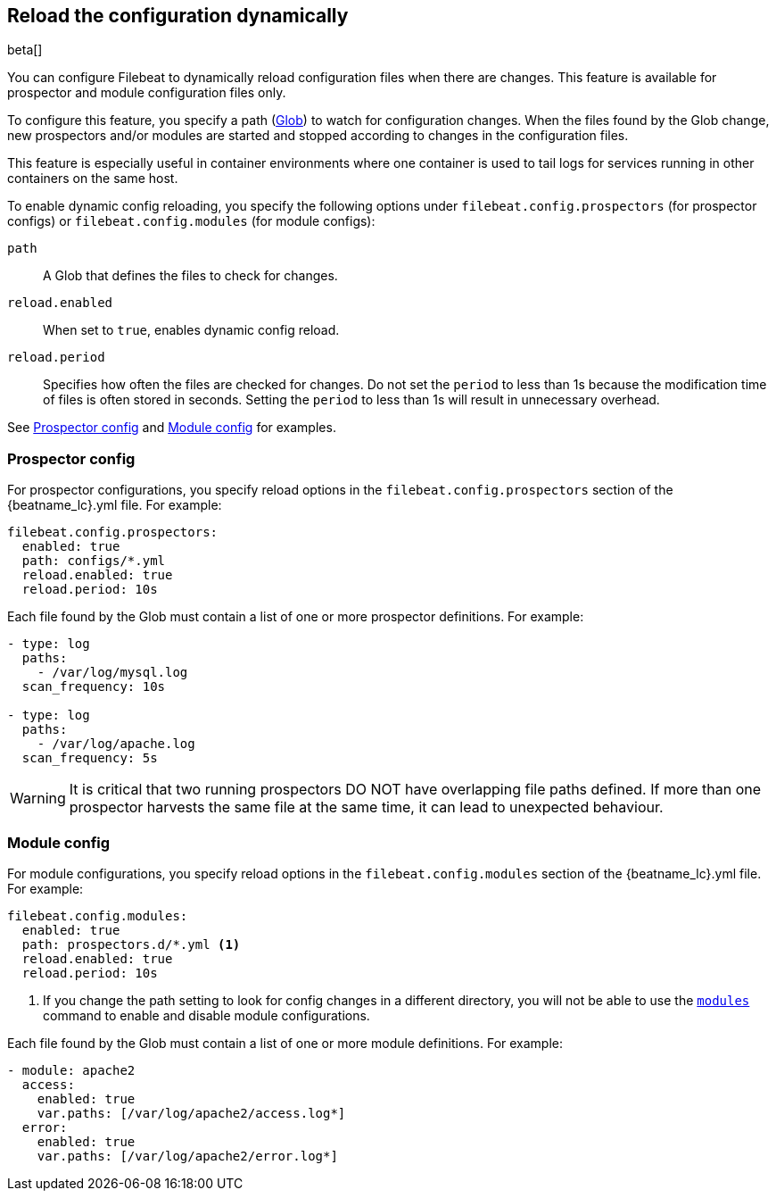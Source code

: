 [[filebeat-configuration-reloading]]
== Reload the configuration dynamically

beta[]

You can configure Filebeat to dynamically reload configuration files when there
are changes. This feature is available for prospector and module configuration
files only.

To configure this feature, you specify a path
(https://golang.org/pkg/path/filepath/#Glob[Glob]) to watch for configuration
changes. When the files found by the Glob change, new prospectors and/or
modules are started and stopped according to changes in the configuration files.

This feature is especially useful in container environments where one container
is used to tail logs for services running in other containers on the same host.

To enable dynamic config reloading, you specify the following options under
`filebeat.config.prospectors` (for prospector configs) or
`filebeat.config.modules` (for module configs):

`path`:: A Glob that defines the files to check for changes.
`reload.enabled`:: When set to `true`, enables dynamic config reload.
`reload.period`:: Specifies how often the files are checked for changes. Do not
set the `period` to less than 1s because the modification time of files is often
stored in seconds. Setting the `period` to less than 1s will result in
unnecessary overhead.

See <<reload-prospector-config>> and <<reload-module-config>> for examples.


[float]
[[reload-prospector-config]]
=== Prospector config

For prospector configurations, you specify reload options in the
`filebeat.config.prospectors` section of the +{beatname_lc}.yml+ file. For
example:

[source,yaml]
------------------------------------------------------------------------------
filebeat.config.prospectors:
  enabled: true
  path: configs/*.yml
  reload.enabled: true
  reload.period: 10s
------------------------------------------------------------------------------

Each file found by the Glob must contain a list of one or more prospector
definitions. For example:

[source,yaml]
------------------------------------------------------------------------------
- type: log
  paths:
    - /var/log/mysql.log
  scan_frequency: 10s

- type: log
  paths:
    - /var/log/apache.log
  scan_frequency: 5s
------------------------------------------------------------------------------


WARNING: It is critical that two running prospectors DO NOT have overlapping
file paths defined. If more than one prospector harvests the same file at the
same time, it can lead to unexpected behaviour.

[float]
[[reload-module-config]]
=== Module config

For module configurations, you specify reload options in the
`filebeat.config.modules` section of the +{beatname_lc}.yml+ file. For example:

[source,yaml]
------------------------------------------------------------------------------
filebeat.config.modules:
  enabled: true
  path: prospectors.d/*.yml <1>
  reload.enabled: true
  reload.period: 10s
------------------------------------------------------------------------------
<1> If you change the path setting to look for config changes in a different
directory, you will not be able to use the <<modules-command,`modules`>> command
to enable and disable module configurations.

Each file found by the Glob must contain a list of one or more module
definitions. For example:

[source,yaml]
------------------------------------------------------------------------------
- module: apache2
  access:
    enabled: true
    var.paths: [/var/log/apache2/access.log*]
  error:
    enabled: true
    var.paths: [/var/log/apache2/error.log*]
------------------------------------------------------------------------------
